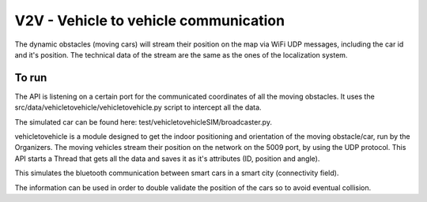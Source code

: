 V2V - Vehicle to vehicle communication
======================================


The dynamic obstacles (moving cars) will stream their position on the map via WiFi UDP messages, including the car id and it's position. 
The technical data of the stream are the same as the ones of the localization system.

To run
------
The API is listening on a certain port for the communicated coordinates of all the moving obstacles. It uses the src/data/vehicletovehicle/vehicletovehicle.py 
script to intercept all the data.

The simulated car can be found here: test/vehicletovehicleSIM/broadcaster.py. 

vehicletovehicle is a module designed to get the indoor positioning and orientation of the moving obstacle/car, run by the Organizers. 
The moving vehicles stream their position on the network on the 5009 port, by using the UDP protocol. This API starts a Thread that gets
all the data and saves it as it's attributes (ID, position and angle). 

This simulates the bluetooth communication between smart cars in a smart city (connectivity field).

The information can be used in order to double validate the position of the cars so to avoid eventual collision. 